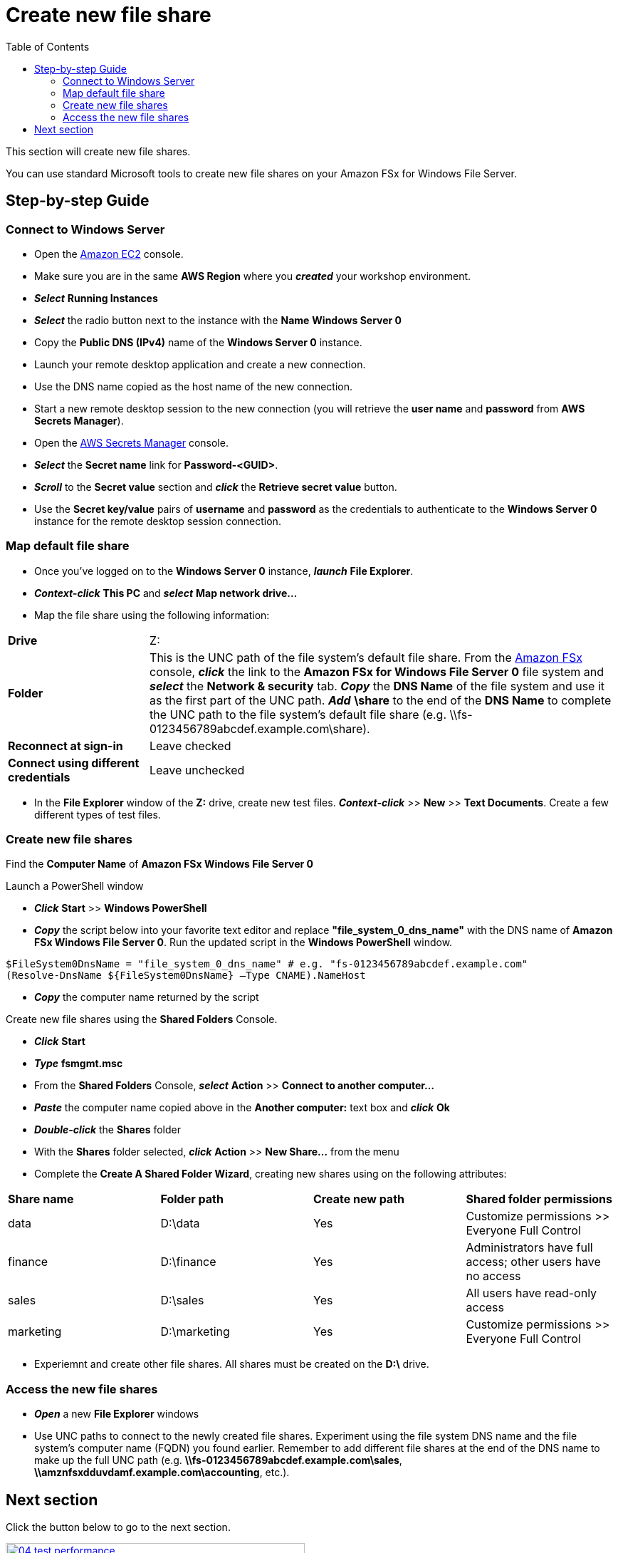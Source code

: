 = Create new file share
:toc:
:icons:
:linkattrs:
:imagesdir: ../../resources/images

This section will create new file shares.

You can use standard Microsoft tools to create new file shares on your Amazon FSx for Windows File Server.

== Step-by-step Guide

=== Connect to Windows Server

* Open the link:https://console.aws.amazon.com/ec2/[Amazon EC2] console.

* Make sure you are in the same *AWS Region* where you *_created_* your workshop environment.

* *_Select_* *Running Instances*

* *_Select_* the radio button next to the instance with the *Name* *Windows Server 0*

* Copy the *Public DNS (IPv4)* name of the *Windows Server 0* instance.

* Launch your remote desktop application and create a new connection.

* Use the DNS name copied as the host name of the new connection.

* Start a new remote desktop session to the new connection (you will retrieve the *user name* and *password* from *AWS Secrets Manager*).

* Open the link:https://console.aws.amazon.com/secretsmanager/[AWS Secrets Manager] console.

* *_Select_* the *Secret name* link for *Password-<GUID>*.

* *_Scroll_* to the *Secret value* section and *_click_* the *Retrieve secret value* button.

* Use the *Secret key/value* pairs of *username* and *password* as the credentials to authenticate to the *Windows Server 0* instance for the remote desktop session connection.

=== Map default file share

* Once you've logged on to the *Windows Server 0* instance, *_launch_* *File Explorer*.

* *_Context-click_* *This PC* and *_select_* *Map network drive...*

* Map the file share using the following information:

[cols="3,10"]
|===

| *Drive*
a| Z:

| *Folder*
a| This is the UNC path of the file system's default file share. From the link:https://console.aws.amazon.com/fsx/[Amazon FSx] console, *_click_* the link to the *Amazon FSx for Windows File Server 0* file system and *_select_* the *Network & security* tab. *_Copy_* the *DNS Name* of the file system and use it as the first part of the UNC path. *_Add_* *\share* to the end of the *DNS Name* to complete the UNC path to the file system's default file share (e.g. \\fs-0123456789abcdef.example.com\share).

| *Reconnect at sign-in*
a| Leave checked

| *Connect using different credentials*
a| Leave unchecked
|===

* In the *File Explorer* window of the *Z:* drive, create new test files. *_Context-click_* >> *New* >> *Text Documents*. Create a few different types of test files.

=== Create new file shares

Find the *Computer Name* of *Amazon FSx Windows File Server 0*

Launch a PowerShell window

* *_Click_* *Start* >> *Windows PowerShell*

* *_Copy_* the script below into your favorite text editor and replace *"file_system_0_dns_name"* with the DNS name of *Amazon FSx Windows File Server 0*. Run the updated script in the *Windows PowerShell* window.

[source,bash]
----
$FileSystem0DnsName = "file_system_0_dns_name" # e.g. "fs-0123456789abcdef.example.com"
(Resolve-DnsName ${FileSystem0DnsName} –Type CNAME).NameHost
----


* *_Copy_* the computer name returned by the script

Create new file shares using the *Shared Folders* Console.

* *_Click_* *Start*

* *_Type_* *fsmgmt.msc*

* From the *Shared Folders* Console, *_select_* *Action* >> *Connect to another computer...*

* *_Paste_* the computer name copied above in the *Another computer:* text box and *_click_* *Ok*

* *_Double-click_* the *Shares* folder

* With the *Shares* folder selected, *_click_* *Action* >> *New Share...* from the menu

* Complete the *Create A Shared Folder Wizard*, creating new shares using on the following attributes:

|===
| *Share name* | *Folder path* | *Create new path* | *Shared folder permissions*
| data
| D:\data
| Yes
| Customize permissions >> Everyone Full Control

| finance
| D:\finance
| Yes
| Administrators have full access; other users have no access

| sales
| D:\sales
| Yes
| All users have read-only access

| marketing
| D:\marketing
| Yes
| Customize permissions >> Everyone Full Control
|===

* Experiemnt and create other file shares. All shares must be created on the *D:\* drive.

=== Access the new file shares

* *_Open_* a new *File Explorer* windows

* Use UNC paths to connect to the newly created file shares. Experiment using the file system DNS name and the file system's computer name (FQDN) you found earlier. Remember to add different file shares at the end of the DNS name to make up the full UNC path (e.g. *\\fs-0123456789abcdef.example.com\sales*, *\\amznfsxdduvdamf.example.com\accounting*, etc.).

== Next section

Click the button below to go to the next section.

image::04-test-performance.png[link=../04-test-performance/, align="left",width=420]




